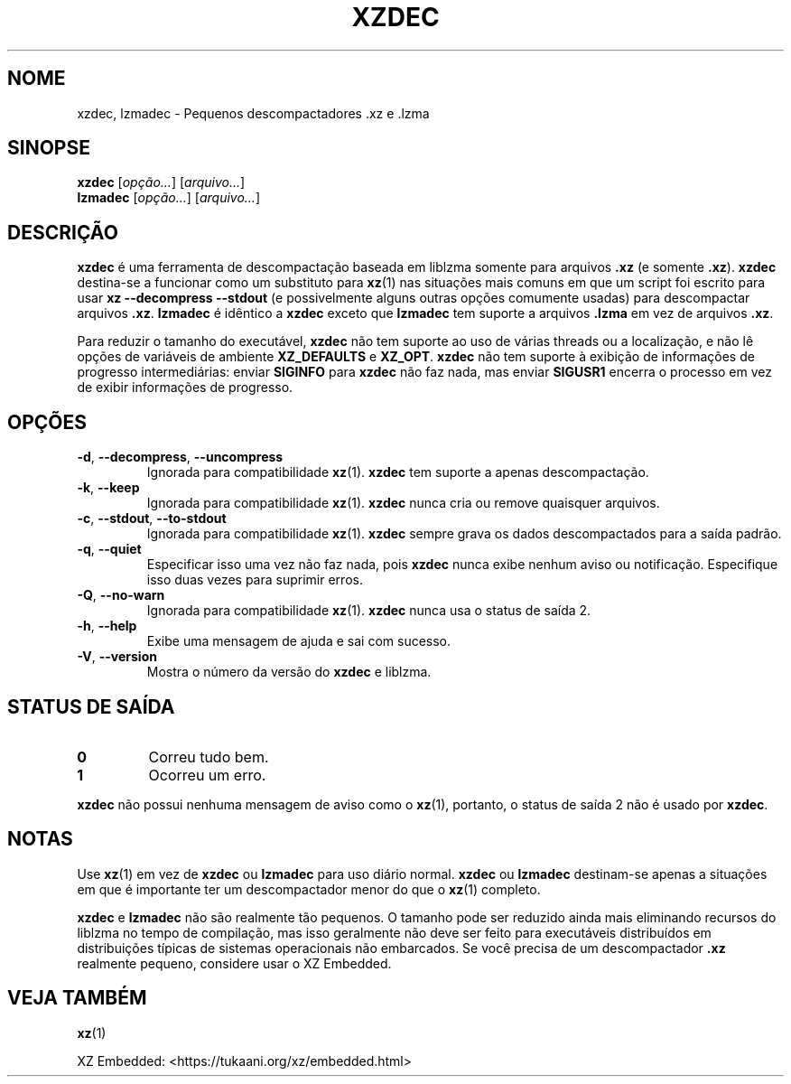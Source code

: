 .\"
.\" Author: Lasse Collin
.\"
.\" This file has been put into the public domain.
.\" You can do whatever you want with this file.
.\"
.\"*******************************************************************
.\"
.\" This file was generated with po4a. Translate the source file.
.\"
.\"*******************************************************************
.TH XZDEC 1 2024\-04\-08 Tukaani "XZ Utils"
.SH NOME
xzdec, lzmadec \- Pequenos descompactadores .xz e .lzma
.SH SINOPSE
\fBxzdec\fP [\fIopção...\fP] [\fIarquivo...\fP]
.br
\fBlzmadec\fP [\fIopção...\fP] [\fIarquivo...\fP]
.SH DESCRIÇÃO
\fBxzdec\fP é uma ferramenta de descompactação baseada em liblzma somente para
arquivos \fB.xz\fP (e somente \fB.xz\fP). \fBxzdec\fP destina\-se a funcionar como um
substituto para \fBxz\fP(1) nas situações mais comuns em que um script foi
escrito para usar \fBxz \-\-decompress \-\-stdout\fP (e possivelmente alguns outras
opções comumente usadas) para descompactar arquivos \fB.xz\fP. \fBlzmadec\fP é
idêntico a \fBxzdec\fP exceto que \fBlzmadec\fP tem suporte a arquivos \fB.lzma\fP em
vez de arquivos \fB.xz\fP.
.PP
Para reduzir o tamanho do executável, \fBxzdec\fP não tem suporte ao uso de
várias threads ou a localização, e não lê opções de variáveis de ambiente
\fBXZ_DEFAULTS\fP e \fBXZ_OPT\fP. \fBxzdec\fP não tem suporte à exibição de
informações de progresso intermediárias: enviar \fBSIGINFO\fP para \fBxzdec\fP não
faz nada, mas enviar \fBSIGUSR1\fP encerra o processo em vez de exibir
informações de progresso.
.SH OPÇÕES
.TP 
\fB\-d\fP, \fB\-\-decompress\fP, \fB\-\-uncompress\fP
Ignorada para compatibilidade \fBxz\fP(1). \fBxzdec\fP tem suporte a apenas
descompactação.
.TP 
\fB\-k\fP, \fB\-\-keep\fP
Ignorada para compatibilidade \fBxz\fP(1). \fBxzdec\fP nunca cria ou remove
quaisquer arquivos.
.TP 
\fB\-c\fP, \fB\-\-stdout\fP, \fB\-\-to\-stdout\fP
Ignorada para compatibilidade \fBxz\fP(1). \fBxzdec\fP sempre grava os dados
descompactados para a saída padrão.
.TP 
\fB\-q\fP, \fB\-\-quiet\fP
Especificar isso uma vez não faz nada, pois \fBxzdec\fP nunca exibe nenhum
aviso ou notificação. Especifique isso duas vezes para suprimir erros.
.TP 
\fB\-Q\fP, \fB\-\-no\-warn\fP
Ignorada para compatibilidade \fBxz\fP(1). \fBxzdec\fP nunca usa o status de saída
2.
.TP 
\fB\-h\fP, \fB\-\-help\fP
Exibe uma mensagem de ajuda e sai com sucesso.
.TP 
\fB\-V\fP, \fB\-\-version\fP
Mostra o número da versão do \fBxzdec\fP e liblzma.
.SH "STATUS DE SAÍDA"
.TP 
\fB0\fP
Correu tudo bem.
.TP 
\fB1\fP
Ocorreu um erro.
.PP
\fBxzdec\fP não possui nenhuma mensagem de aviso como o \fBxz\fP(1), portanto, o
status de saída 2 não é usado por \fBxzdec\fP.
.SH NOTAS
Use \fBxz\fP(1) em vez de \fBxzdec\fP ou \fBlzmadec\fP para uso diário
normal. \fBxzdec\fP ou \fBlzmadec\fP destinam\-se apenas a situações em que é
importante ter um descompactador menor do que o \fBxz\fP(1) completo.
.PP
\fBxzdec\fP e \fBlzmadec\fP não são realmente tão pequenos. O tamanho pode ser
reduzido ainda mais eliminando recursos do liblzma no tempo de compilação,
mas isso geralmente não deve ser feito para executáveis distribuídos em
distribuições típicas de sistemas operacionais não embarcados. Se você
precisa de um descompactador \fB.xz\fP realmente pequeno, considere usar o XZ
Embedded.
.SH "VEJA TAMBÉM"
\fBxz\fP(1)
.PP
XZ Embedded: <https://tukaani.org/xz/embedded.html>
